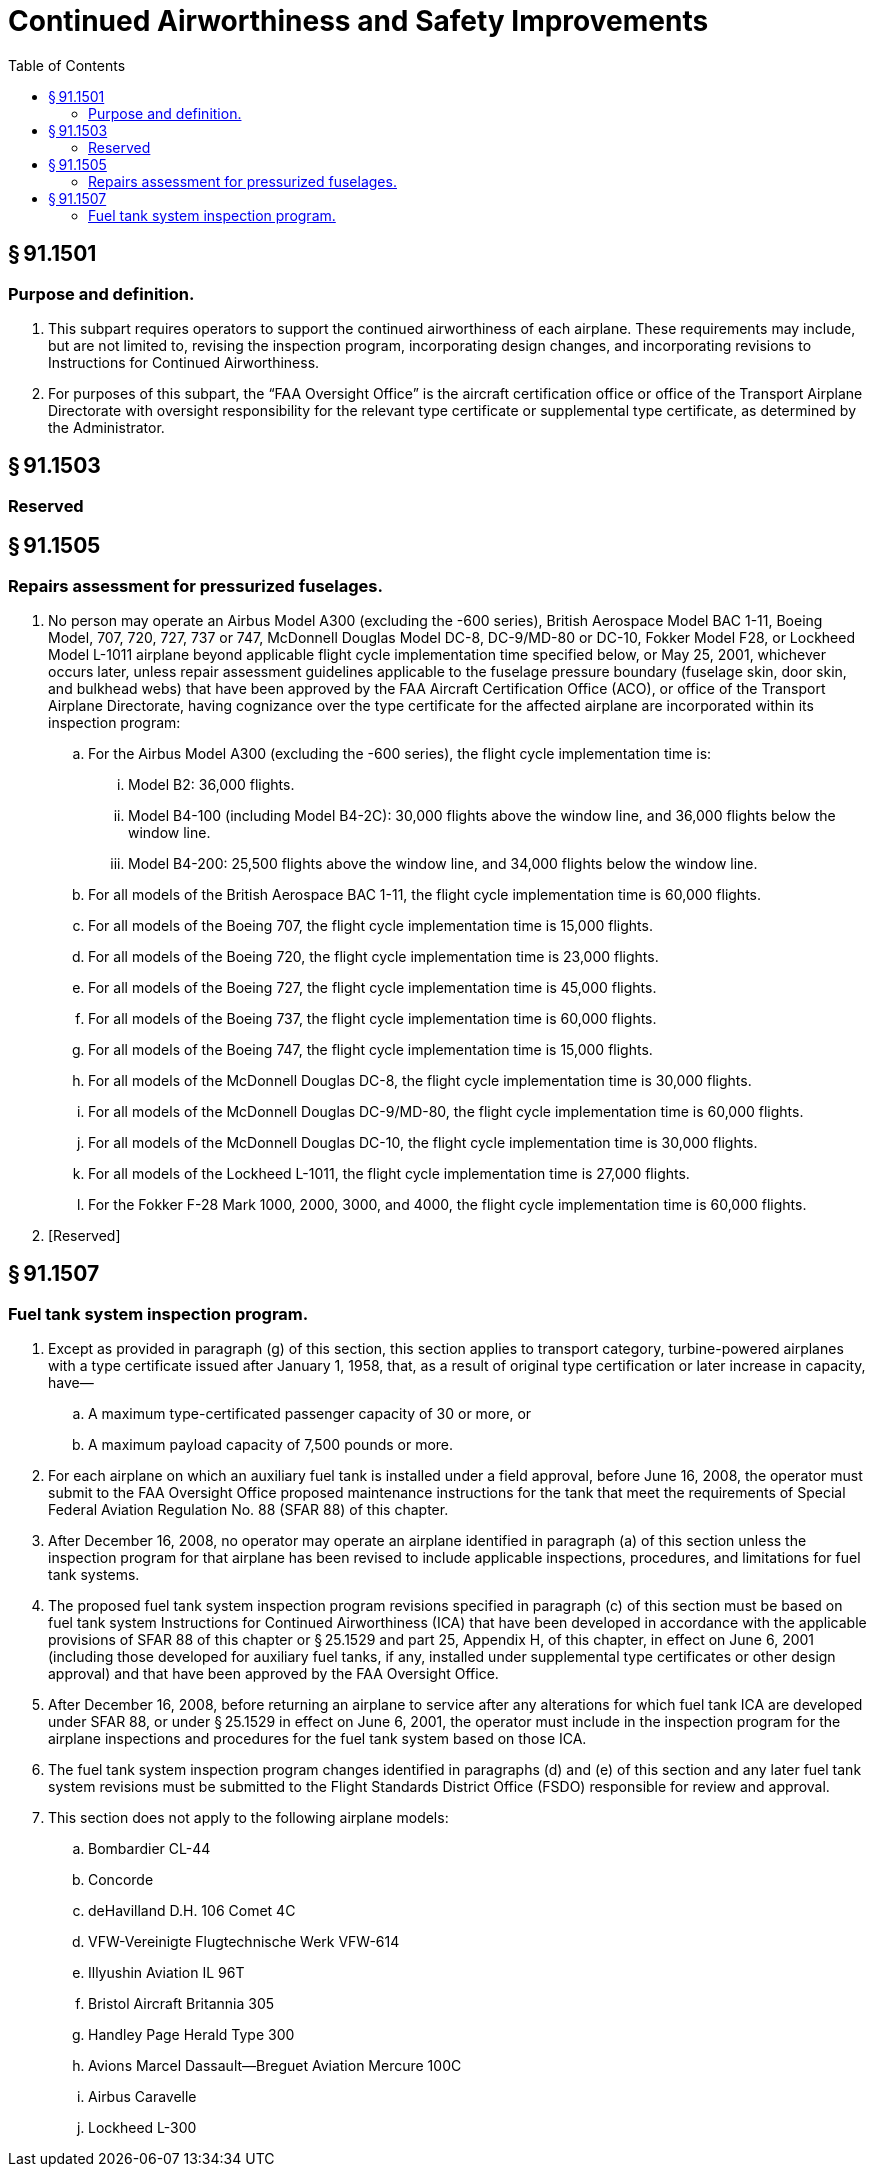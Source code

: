 # Continued Airworthiness and Safety Improvements
:toc:

## § 91.1501

### Purpose and definition.

. This subpart requires operators to support the continued airworthiness of each airplane. These requirements may include, but are not limited to, revising the inspection program, incorporating design changes, and incorporating revisions to Instructions for Continued Airworthiness.
. For purposes of this subpart, the “FAA Oversight Office” is the aircraft certification office or office of the Transport Airplane Directorate with oversight responsibility for the relevant type certificate or supplemental type certificate, as determined by the Administrator.

## § 91.1503

### Reserved

## § 91.1505

### Repairs assessment for pressurized fuselages.

. No person may operate an Airbus Model A300 (excluding the -600 series), British Aerospace Model BAC 1-11, Boeing Model, 707, 720, 727, 737 or 747, McDonnell Douglas Model DC-8, DC-9/MD-80 or DC-10, Fokker Model F28, or Lockheed Model L-1011 airplane beyond applicable flight cycle implementation time specified below, or May 25, 2001, whichever occurs later, unless repair assessment guidelines applicable to the fuselage pressure boundary (fuselage skin, door skin, and bulkhead webs) that have been approved by the FAA Aircraft Certification Office (ACO), or office of the Transport Airplane Directorate, having cognizance over the type certificate for the affected airplane are incorporated within its inspection program:
.. For the Airbus Model A300 (excluding the -600 series), the flight cycle implementation time is:
... Model B2: 36,000 flights.
... Model B4-100 (including Model B4-2C): 30,000 flights above the window line, and 36,000 flights below the window line.
... Model B4-200: 25,500 flights above the window line, and 34,000 flights below the window line.
.. For all models of the British Aerospace BAC 1-11, the flight cycle implementation time is 60,000 flights.
.. For all models of the Boeing 707, the flight cycle implementation time is 15,000 flights.
.. For all models of the Boeing 720, the flight cycle implementation time is 23,000 flights.
.. For all models of the Boeing 727, the flight cycle implementation time is 45,000 flights.
.. For all models of the Boeing 737, the flight cycle implementation time is 60,000 flights.
.. For all models of the Boeing 747, the flight cycle implementation time is 15,000 flights.
.. For all models of the McDonnell Douglas DC-8, the flight cycle implementation time is 30,000 flights.
.. For all models of the McDonnell Douglas DC-9/MD-80, the flight cycle implementation time is 60,000 flights.
.. For all models of the McDonnell Douglas DC-10, the flight cycle implementation time is 30,000 flights.
.. For all models of the Lockheed L-1011, the flight cycle implementation time is 27,000 flights.
.. For the Fokker F-28 Mark 1000, 2000, 3000, and 4000, the flight cycle implementation time is 60,000 flights.
. [Reserved]

## § 91.1507

### Fuel tank system inspection program.

. Except as provided in paragraph (g) of this section, this section applies to transport category, turbine-powered airplanes with a type certificate issued after January 1, 1958, that, as a result of original type certification or later increase in capacity, have—
.. A maximum type-certificated passenger capacity of 30 or more, or
.. A maximum payload capacity of 7,500 pounds or more.
. For each airplane on which an auxiliary fuel tank is installed under a field approval, before June 16, 2008, the operator must submit to the FAA Oversight Office proposed maintenance instructions for the tank that meet the requirements of Special Federal Aviation Regulation No. 88 (SFAR 88) of this chapter.
. After December 16, 2008, no operator may operate an airplane identified in paragraph (a) of this section unless the inspection program for that airplane has been revised to include applicable inspections, procedures, and limitations for fuel tank systems.
. The proposed fuel tank system inspection program revisions specified in paragraph (c) of this section must be based on fuel tank system Instructions for Continued Airworthiness (ICA) that have been developed in accordance with the applicable provisions of SFAR 88 of this chapter or § 25.1529 and part 25, Appendix H, of this chapter, in effect on June 6, 2001 (including those developed for auxiliary fuel tanks, if any, installed under supplemental type certificates or other design approval) and that have been approved by the FAA Oversight Office.
. After December 16, 2008, before returning an airplane to service after any alterations for which fuel tank ICA are developed under SFAR 88, or under § 25.1529 in effect on June 6, 2001, the operator must include in the inspection program for the airplane inspections and procedures for the fuel tank system based on those ICA.
. The fuel tank system inspection program changes identified in paragraphs (d) and (e) of this section and any later fuel tank system revisions must be submitted to the Flight Standards District Office (FSDO) responsible for review and approval.
. This section does not apply to the following airplane models:
.. Bombardier CL-44
.. Concorde
.. deHavilland D.H. 106 Comet 4C
.. VFW-Vereinigte Flugtechnische Werk VFW-614
.. Illyushin Aviation IL 96T
.. Bristol Aircraft Britannia 305
.. Handley Page Herald Type 300
.. Avions Marcel Dassault—Breguet Aviation Mercure 100C
.. Airbus Caravelle
.. Lockheed L-300

